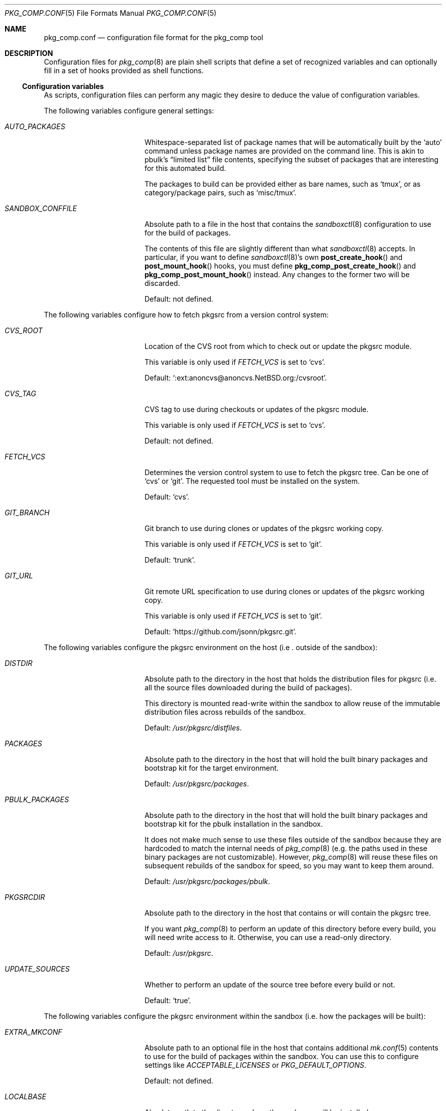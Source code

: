 .\" Copyright 2013 Google Inc.
.\" All rights reserved.
.\"
.\" Redistribution and use in source and binary forms, with or without
.\" modification, are permitted provided that the following conditions are
.\" met:
.\"
.\" * Redistributions of source code must retain the above copyright
.\"   notice, this list of conditions and the following disclaimer.
.\" * Redistributions in binary form must reproduce the above copyright
.\"   notice, this list of conditions and the following disclaimer in the
.\"   documentation and/or other materials provided with the distribution.
.\" * Neither the name of Google Inc. nor the names of its contributors
.\"   may be used to endorse or promote products derived from this software
.\"   without specific prior written permission.
.\"
.\" THIS SOFTWARE IS PROVIDED BY THE COPYRIGHT HOLDERS AND CONTRIBUTORS
.\" "AS IS" AND ANY EXPRESS OR IMPLIED WARRANTIES, INCLUDING, BUT NOT
.\" LIMITED TO, THE IMPLIED WARRANTIES OF MERCHANTABILITY AND FITNESS FOR
.\" A PARTICULAR PURPOSE ARE DISCLAIMED. IN NO EVENT SHALL THE COPYRIGHT
.\" OWNER OR CONTRIBUTORS BE LIABLE FOR ANY DIRECT, INDIRECT, INCIDENTAL,
.\" SPECIAL, EXEMPLARY, OR CONSEQUENTIAL DAMAGES (INCLUDING, BUT NOT
.\" LIMITED TO, PROCUREMENT OF SUBSTITUTE GOODS OR SERVICES; LOSS OF USE,
.\" DATA, OR PROFITS; OR BUSINESS INTERRUPTION) HOWEVER CAUSED AND ON ANY
.\" THEORY OF LIABILITY, WHETHER IN CONTRACT, STRICT LIABILITY, OR TORT
.\" (INCLUDING NEGLIGENCE OR OTHERWISE) ARISING IN ANY WAY OUT OF THE USE
.\" OF THIS SOFTWARE, EVEN IF ADVISED OF THE POSSIBILITY OF SUCH DAMAGE.
.Dd February 14, 2017
.Dt PKG_COMP.CONF 5
.Os
.Sh NAME
.Nm pkg_comp.conf
.Nd configuration file format for the pkg_comp tool
.Sh DESCRIPTION
Configuration files for
.Xr pkg_comp 8
are plain shell scripts that define a set of recognized variables and can
optionally fill in a set of hooks provided as shell functions.
.Ss Configuration variables
As scripts, configuration files can perform any magic they desire to deduce
the value of configuration variables.
.Pp
The following variables configure general settings:
.Bl -tag -width SANDBOX_CONFFILE
.It Va AUTO_PACKAGES
Whitespace-separated list of package names that will be automatically built
by the
.Sq auto
command unless package names are provided on the command line.
This is akin to pbulk's
.Dq limited list
file contents, specifying the subset of packages that are interesting for
this automated build.
.Pp
The packages to build can be provided either as bare names, such as
.Sq tmux ,
or as category/package pairs, such as
.Sq misc/tmux .
.It Va SANDBOX_CONFFILE
Absolute path to a file in the host that contains the
.Xr sandboxctl 8
configuration to use for the build of packages.
.Pp
The contents of this file are slightly different than what
.Xr sandboxctl 8
accepts.
In particular, if you want to define
.Xr sandboxctl 8 Ns 's
own
.Fn post_create_hook
and
.Fn post_mount_hook
hooks, you must define
.Fn pkg_comp_post_create_hook
and
.Fn pkg_comp_post_mount_hook
instead.
Any changes to the former two will be discarded.
.Pp
Default: not defined.
.El
.Pp
The following variables configure how to fetch pkgsrc from a version control
system:
.Bl -tag -width SANDBOX_CONFFILE
.It Va CVS_ROOT
Location of the CVS root from which to check out or update the pkgsrc
module.
.Pp
This variable is only used if
.Va FETCH_VCS
is set to
.Sq cvs .
.Pp
Default:
.Sq :ext:anoncvs@anoncvs.NetBSD.org:/cvsroot .
.It Va CVS_TAG
CVS tag to use during checkouts or updates of the pkgsrc module.
.Pp
This variable is only used if
.Va FETCH_VCS
is set to
.Sq cvs .
.Pp
Default: not defined.
.It Va FETCH_VCS
Determines the version control system to use to fetch the pkgsrc tree.
Can be one of
.Sq cvs
or
.Sq git .
The requested tool must be installed on the system.
.Pp
Default:
.Sq cvs .
.It Va GIT_BRANCH
Git branch to use during clones or updates of the pkgsrc working copy.
.Pp
This variable is only used if
.Va FETCH_VCS
is set to
.Sq git .
.Pp
Default:
.Sq trunk .
.It Va GIT_URL
Git remote URL specification to use during clones or updates of the pkgsrc
working copy.
.Pp
This variable is only used if
.Va FETCH_VCS
is set to
.Sq git .
.Pp
Default:
.Sq https://github.com/jsonn/pkgsrc.git .
.El
.Pp
The following variables configure the pkgsrc environment on the host (i.e
.Em Ns . outside
of the sandbox):
.Bl -tag -width SANDBOX_CONFFILE
.It Va DISTDIR
Absolute path to the directory in the host that holds the distribution
files for pkgsrc (i.e. all the source files downloaded during the build of
packages).
.Pp
This directory is mounted read-write within the sandbox to allow reuse of
the immutable distribution files across rebuilds of the sandbox.
.Pp
Default:
.Pa /usr/pkgsrc/distfiles .
.It Va PACKAGES
Absolute path to the directory in the host that will hold the built binary
packages and bootstrap kit for the target environment.
.Pp
Default:
.Pa /usr/pkgsrc/packages .
.It Va PBULK_PACKAGES
Absolute path to the directory in the host that will hold the built binary
packages and bootstrap kit for the pbulk installation in the sandbox.
.Pp
It does not make much sense to use these files outside of the sandbox because
they are hardcoded to match the internal needs of
.Xr pkg_comp 8
(e.g. the paths used in these binary packages are not customizable).
However,
.Xr pkg_comp 8
will reuse these files on subsequent rebuilds of the sandbox for speed, so you
may want to keep them around.
.Pp
Default:
.Pa /usr/pkgsrc/packages/pbulk .
.It Va PKGSRCDIR
Absolute path to the directory in the host that contains or will contain the
pkgsrc tree.
.Pp
If you want
.Xr pkg_comp 8
to perform an update of this directory before every build, you will need
write access to it.
Otherwise, you can use a read-only directory.
.Pp
Default:
.Pa /usr/pkgsrc .
.It Va UPDATE_SOURCES
Whether to perform an update of the source tree before every build or not.
.Pp
Default:
.Sq true .
.El
.Pp
The following variables configure the pkgsrc environment within the sandbox
(i.e. how the packages will be built):
.Bl -tag -width SANDBOX_CONFFILE
.It Va EXTRA_MKCONF
Absolute path to an optional file in the host that contains additional
.Xr mk.conf 5
contents to use for the build of packages within the sandbox.
You can use this to configure settings like
.Va ACCEPTABLE_LICENSES
or
.Va PKG_DEFAULT_OPTIONS .
.Pp
Default: not defined.
.It Va LOCALBASE
Absolute path to the directory where the packages will be installed.
.Pp
Default:
.Pa /usr/pkg .
.It Va NJOBS
Number of
.Xr make 1
jobs to use during the build of packages.
.Pp
Default: number of CPUs in the machine.
.It Va PKG_DBDIR
Absolute path to the directory where
.Xr pkg_add 8
et. al. will maintain the database of installed directories.
.Pp
Default:
.Pa /usr/pkg/libdata/pkgdb .
.It Va SYSCONFDIR
Absolute path to the directory in which to install managed configuration
files.
.Pp
Default:
.Pa /etc .
.It Va VARBASE
Absolute path to the directory that holds mutable data.
.Pp
Default:
.Pa /var .
.El
.Ss Hooks
Hooks are user-provided routines invoked at particular points during the
build process.
These are defined as shell functions and have access to the configuration
variables in the file.
Hooks must return a success error code and they cannot contain unprotected
shell commands.
In other words, they are run under a shell configured with
.Sq set -e .
.Pp
The following hooks can be defined:
.Bl -tag -width post_build_hookXX
.It Fn post_fetch_hook
Function executed right after all source trees have been updated by the
.Sq fetch
command.
.El
.Sh SEE ALSO
.Xr sandboxctl.conf 5 ,
.Xr pkg_comp 8
